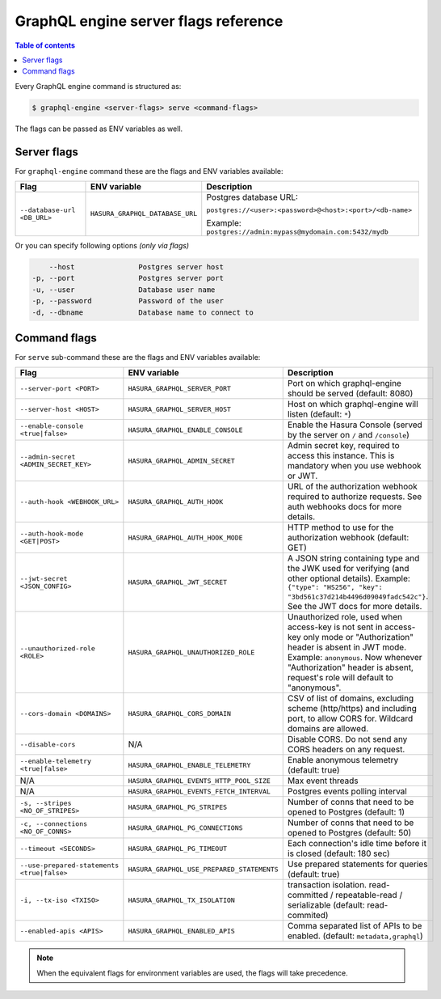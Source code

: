 GraphQL engine server flags reference
=====================================

.. contents:: Table of contents
  :backlinks: none
  :depth: 1
  :local:

Every GraphQL engine command is structured as:

.. code-block:: bash

   $ graphql-engine <server-flags> serve <command-flags>

The flags can be passed as ENV variables as well.

Server flags
^^^^^^^^^^^^

For ``graphql-engine`` command these are the flags and ENV variables available:


.. list-table::
   :header-rows: 1

   * - Flag
     - ENV variable
     - Description

   * - ``--database-url <DB_URL>``
     - ``HASURA_GRAPHQL_DATABASE_URL``
     - Postgres database URL:

       ``postgres://<user>:<password>@<host>:<port>/<db-name>``

       Example: ``postgres://admin:mypass@mydomain.com:5432/mydb``

Or you can specify following options *(only via flags)*

.. code-block:: none

      --host               Postgres server host
  -p, --port               Postgres server port
  -u, --user               Database user name
  -p, --password           Password of the user
  -d, --dbname             Database name to connect to


Command flags
^^^^^^^^^^^^^

For ``serve`` sub-command these are the flags and ENV variables available:

.. list-table::
   :header-rows: 1

   * - Flag
     - ENV variable
     - Description

   * - ``--server-port <PORT>``
     - ``HASURA_GRAPHQL_SERVER_PORT``
     - Port on which graphql-engine should be served (default: 8080)

   * - ``--server-host <HOST>``
     - ``HASURA_GRAPHQL_SERVER_HOST``
     - Host on which graphql-engine will listen (default: ``*``)

   * - ``--enable-console <true|false>``
     - ``HASURA_GRAPHQL_ENABLE_CONSOLE``
     - Enable the Hasura Console (served by the server on ``/`` and ``/console``)

   * - ``--admin-secret <ADMIN_SECRET_KEY>``
     - ``HASURA_GRAPHQL_ADMIN_SECRET``
     - Admin secret key, required to access this instance. This is mandatory
       when you use webhook or JWT.

   * - ``--auth-hook <WEBHOOK_URL>``
     - ``HASURA_GRAPHQL_AUTH_HOOK``
     - URL of the authorization webhook required to authorize requests.
       See auth webhooks docs for more details.

   * - ``--auth-hook-mode <GET|POST>``
     - ``HASURA_GRAPHQL_AUTH_HOOK_MODE``
     - HTTP method to use for the authorization webhook (default: GET)

   * - ``--jwt-secret <JSON_CONFIG>``
     - ``HASURA_GRAPHQL_JWT_SECRET``
     - A JSON string containing type and the JWK used for verifying (and other
       optional details).
       Example: ``{"type": "HS256", "key": "3bd561c37d214b4496d09049fadc542c"}``.
       See the JWT docs for more details.

   * - ``--unauthorized-role <ROLE>``
     - ``HASURA_GRAPHQL_UNAUTHORIZED_ROLE``
     - Unauthorized role, used when access-key is not sent in access-key only
       mode or "Authorization" header is absent in JWT mode.
       Example: ``anonymous``. Now whenever "Authorization" header is
       absent, request's role will default to "anonymous".

   * - ``--cors-domain <DOMAINS>``
     - ``HASURA_GRAPHQL_CORS_DOMAIN``
     - CSV of list of domains, excluding scheme (http/https) and including port,
       to allow CORS for. Wildcard domains are allowed.

   * - ``--disable-cors``
     - N/A
     - Disable CORS. Do not send any CORS headers on any request.

   * - ``--enable-telemetry <true|false>``
     - ``HASURA_GRAPHQL_ENABLE_TELEMETRY``
     - Enable anonymous telemetry (default: true)

   * - N/A
     - ``HASURA_GRAPHQL_EVENTS_HTTP_POOL_SIZE``
     - Max event threads

   * - N/A
     - ``HASURA_GRAPHQL_EVENTS_FETCH_INTERVAL``
     - Postgres events polling interval

   * - ``-s, --stripes <NO_OF_STRIPES>``
     - ``HASURA_GRAPHQL_PG_STRIPES``
     - Number of conns that need to be opened to Postgres (default: 1)

   * - ``-c, --connections <NO_OF_CONNS>``
     - ``HASURA_GRAPHQL_PG_CONNECTIONS``
     - Number of conns that need to be opened to Postgres (default: 50)

   * - ``--timeout <SECONDS>``
     - ``HASURA_GRAPHQL_PG_TIMEOUT``
     - Each connection's idle time before it is closed (default: 180 sec)

   * - ``--use-prepared-statements <true|false>``
     - ``HASURA_GRAPHQL_USE_PREPARED_STATEMENTS``
     - Use prepared statements for queries (default: true)

   * - ``-i, --tx-iso <TXISO>``
     - ``HASURA_GRAPHQL_TX_ISOLATION``
     - transaction isolation. read-committed / repeatable-read / serializable (default: read-commited)

   * - ``--enabled-apis <APIS>``
     - ``HASURA_GRAPHQL_ENABLED_APIS``
     - Comma separated list of APIs to be enabled. (default: ``metadata,graphql``)

.. note::
  When the equivalent flags for environment variables are used, the flags will take precedence.
